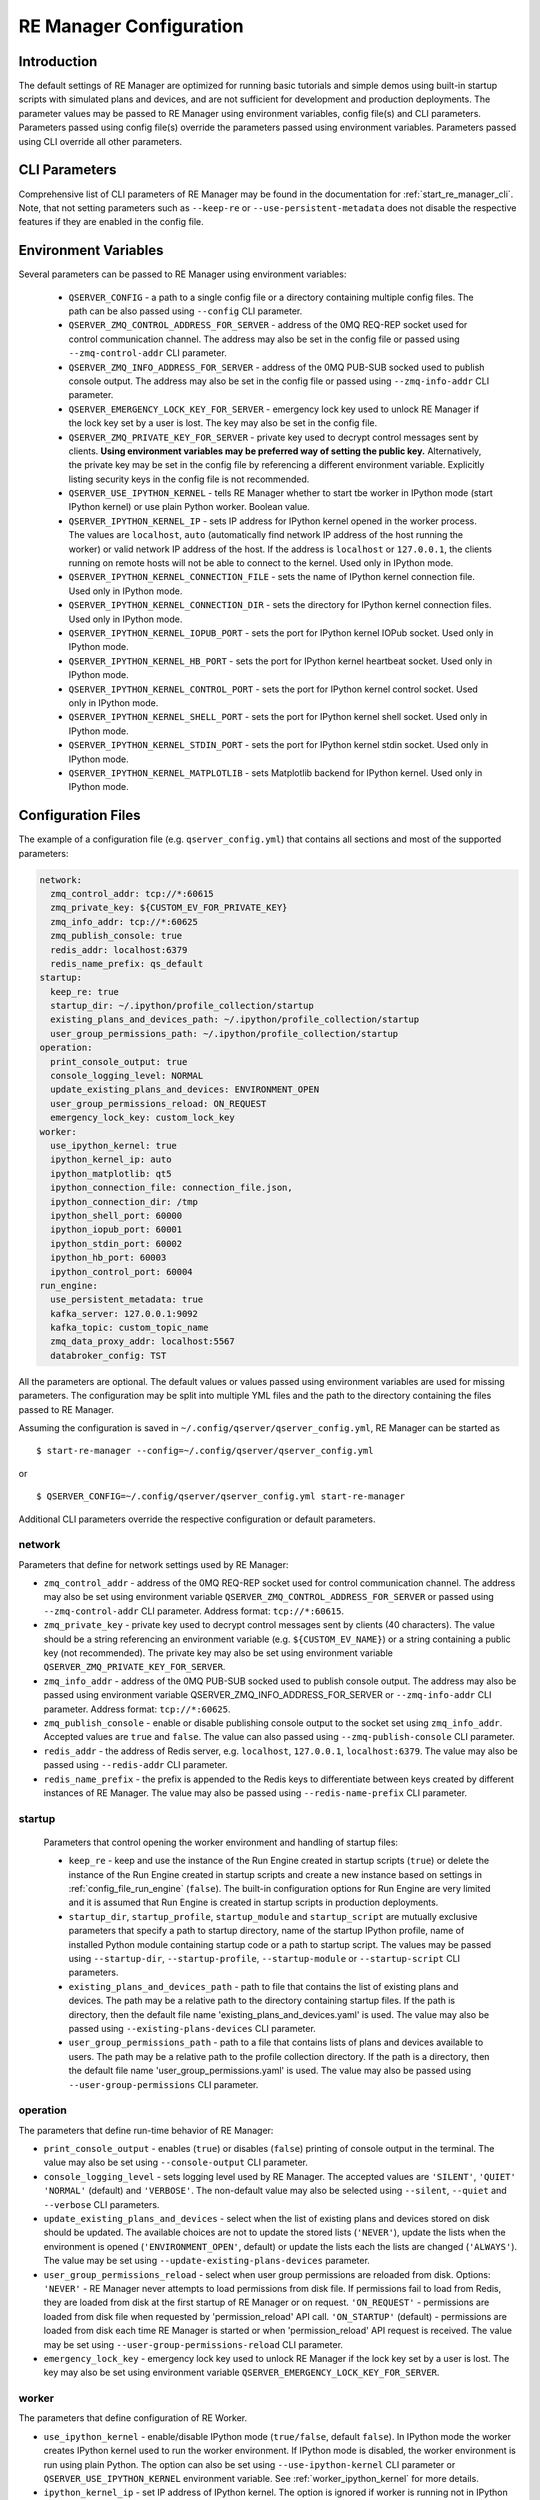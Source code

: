.. _manager_configuration:

========================
RE Manager Configuration
========================

Introduction
------------

The default settings of RE Manager are optimized for running basic tutorials and
simple demos using built-in startup scripts with simulated plans and devices,
and are not sufficient for development and production deployments. The parameter
values may be passed to RE Manager using environment variables, config file(s)
and CLI parameters. Parameters passed using config file(s) override the parameters
passed using environment variables. Parameters passed using CLI override all other
parameters.

CLI Parameters
--------------

Comprehensive list of CLI parameters of RE Manager may be found in the documentation
for :ref:`start_re_manager_cli`. Note, that not setting parameters such as ``--keep-re``
or ``--use-persistent-metadata`` does not disable the respective features if
they are enabled in the config file.

Environment Variables
---------------------

Several parameters can be passed to RE Manager using environment variables:

  - ``QSERVER_CONFIG`` - a path to a single config file or a directory containing multiple
    config files. The path can be also passed using ``--config`` CLI parameter.

  - ``QSERVER_ZMQ_CONTROL_ADDRESS_FOR_SERVER`` - address of the 0MQ REQ-REP socket used
    for control communication channel. The address may also be set in the config file or
    passed using ``--zmq-control-addr`` CLI parameter.

  - ``QSERVER_ZMQ_INFO_ADDRESS_FOR_SERVER`` - address of the 0MQ PUB-SUB socked used to
    publish console output. The address may also be set in the config file or passed using
    ``--zmq-info-addr`` CLI parameter.

  - ``QSERVER_EMERGENCY_LOCK_KEY_FOR_SERVER`` - emergency lock key used to unlock RE Manager
    if the lock key set by a user is lost. The key may also be set in the config file.

  - ``QSERVER_ZMQ_PRIVATE_KEY_FOR_SERVER`` - private key used to decrypt control messages sent
    by clients. **Using environment variables may be preferred way of setting the public key.**
    Alternatively, the private key may be set in the config file by referencing a different
    environment variable. Explicitly listing security keys in the config file is not recommended.

  - ``QSERVER_USE_IPYTHON_KERNEL`` - tells RE Manager whether to start tbe worker in IPython mode
    (start IPython kernel) or use plain Python worker. Boolean value.

  - ``QSERVER_IPYTHON_KERNEL_IP`` - sets IP address for IPython kernel opened in the worker process.
    The values are ``localhost``, ``auto`` (automatically find network IP address of the host running
    the worker) or valid network IP address of the host. If the address is ``localhost`` or
    ``127.0.0.1``, the clients running on remote hosts will not be able to connect to the kernel.
    Used only in IPython mode.

  - ``QSERVER_IPYTHON_KERNEL_CONNECTION_FILE`` - sets the name of IPython kernel connection file.
    Used only in IPython mode.

  - ``QSERVER_IPYTHON_KERNEL_CONNECTION_DIR`` - sets the directory for IPython kernel connection
    files. Used only in IPython mode.

  - ``QSERVER_IPYTHON_KERNEL_IOPUB_PORT`` - sets the port for IPython kernel IOPub socket.
    Used only in IPython mode.

  - ``QSERVER_IPYTHON_KERNEL_HB_PORT`` - sets the port for IPython kernel heartbeat socket.
    Used only in IPython mode.

  - ``QSERVER_IPYTHON_KERNEL_CONTROL_PORT`` - sets the port for IPython kernel control socket.
    Used only in IPython mode.

  - ``QSERVER_IPYTHON_KERNEL_SHELL_PORT`` - sets the port for IPython kernel shell socket.
    Used only in IPython mode.

  - ``QSERVER_IPYTHON_KERNEL_STDIN_PORT`` - sets the port for IPython kernel stdin socket.
    Used only in IPython mode.

  - ``QSERVER_IPYTHON_KERNEL_MATPLOTLIB`` - sets Matplotlib backend for IPython kernel.
    Used only in IPython mode.


Configuration Files
-------------------

The example of a configuration file (e.g. ``qserver_config.yml``) that contains all sections and
most of the supported parameters:

.. code-block::

    network:
      zmq_control_addr: tcp://*:60615
      zmq_private_key: ${CUSTOM_EV_FOR_PRIVATE_KEY}
      zmq_info_addr: tcp://*:60625
      zmq_publish_console: true
      redis_addr: localhost:6379
      redis_name_prefix: qs_default
    startup:
      keep_re: true
      startup_dir: ~/.ipython/profile_collection/startup
      existing_plans_and_devices_path: ~/.ipython/profile_collection/startup
      user_group_permissions_path: ~/.ipython/profile_collection/startup
    operation:
      print_console_output: true
      console_logging_level: NORMAL
      update_existing_plans_and_devices: ENVIRONMENT_OPEN
      user_group_permissions_reload: ON_REQUEST
      emergency_lock_key: custom_lock_key
    worker:
      use_ipython_kernel: true
      ipython_kernel_ip: auto
      ipython_matplotlib: qt5
      ipython_connection_file: connection_file.json,
      ipython_connection_dir: /tmp
      ipython_shell_port: 60000
      ipython_iopub_port: 60001
      ipython_stdin_port: 60002
      ipython_hb_port: 60003
      ipython_control_port: 60004
    run_engine:
      use_persistent_metadata: true
      kafka_server: 127.0.0.1:9092
      kafka_topic: custom_topic_name
      zmq_data_proxy_addr: localhost:5567
      databroker_config: TST

All the parameters are optional. The default values or values passed using environment
variables are used for missing parameters. The configuration may be split into multiple YML
files and the path to the directory containing the files passed to RE Manager.

Assuming the configuration is saved in ``~/.config/qserver/qserver_config.yml``,
RE Manager can be started as ::

    $ start-re-manager --config=~/.config/qserver/qserver_config.yml

or ::

    $ QSERVER_CONFIG=~/.config/qserver/qserver_config.yml start-re-manager

Additional CLI parameters override the respective configuration or default parameters.

network
+++++++

Parameters that define for network settings used by RE Manager:

- ``zmq_control_addr`` - address of the 0MQ REQ-REP socket used  for control communication channel.
  The address may also be set using environment variable ``QSERVER_ZMQ_CONTROL_ADDRESS_FOR_SERVER``
  or passed using ``--zmq-control-addr`` CLI parameter. Address format: ``tcp://*:60615``.

- ``zmq_private_key`` - private key used to decrypt control messages sent by clients (40 characters).
  The value should be a string referencing an environment variable (e.g. ``${CUSTOM_EV_NAME}``)
  or a string containing a public key (not recommended). The private key may also be set
  using environment variable ``QSERVER_ZMQ_PRIVATE_KEY_FOR_SERVER``.

- ``zmq_info_addr`` - address of the 0MQ PUB-SUB socked used to publish console output. The address
  may also be passed using environment variable QSERVER_ZMQ_INFO_ADDRESS_FOR_SERVER or
  ``--zmq-info-addr`` CLI parameter. Address format: ``tcp://*:60625``.

- ``zmq_publish_console`` - enable or disable publishing console output to the socket set using
  ``zmq_info_addr``. Accepted values are ``true`` and ``false``. The value can also passed using
  ``--zmq-publish-console`` CLI parameter.

- ``redis_addr`` - the address of Redis server, e.g. ``localhost``, ``127.0.0.1``, ``localhost:6379``.
  The value may also be passed using ``--redis-addr`` CLI parameter.

- ``redis_name_prefix`` - the prefix is appended to the Redis keys to differentiate between keys
  created by different instances of RE Manager. The value may also be passed using
  ``--redis-name-prefix`` CLI parameter.

startup
+++++++

  Parameters that control opening the worker environment and handling of startup files:

  - ``keep_re`` - keep and use the instance of the Run Engine created in startup scripts (``true``)
    or delete the instance of the Run Engine created in startup scripts and create a new instance
    based on settings in :ref:`config_file_run_engine` (``false``). The built-in configuration
    options for Run Engine are very limited and it is assumed that Run Engine is created in startup
    scripts in production deployments.

  - ``startup_dir``, ``startup_profile``, ``startup_module`` and ``startup_script`` are mutually
    exclusive parameters that specify a path to startup directory, name of the startup IPython
    profile, name of installed Python module containing startup code or a path to startup script.
    The values may be passed using ``--startup-dir``, ``--startup-profile``, ``--startup-module``
    or ``--startup-script`` CLI parameters.

  - ``existing_plans_and_devices_path`` - path to file that contains the list of existing plans
    and devices. The path may be a relative path to the directory containing startup files.
    If the path is directory, then the default file name 'existing_plans_and_devices.yaml' is used.
    The value may also be passed using ``--existing-plans-devices`` CLI parameter.

  - ``user_group_permissions_path`` - path to a file that contains lists of plans and devices
    available to users. The path may be a relative path to the profile collection directory.
    If the path is a directory, then the default file name 'user_group_permissions.yaml' is used.
    The value may also be passed using ``--user-group-permissions`` CLI parameter.


operation
+++++++++

The parameters that define run-time behavior of RE Manager:

- ``print_console_output`` - enables (``true``) or disables (``false``) printing of console
  output in the terminal. The value may also be set using ``--console-output`` CLI parameter.

- ``console_logging_level`` - sets logging level used by RE Manager. The accepted values are
  ``'SILENT'``, ``'QUIET'`` ``'NORMAL'`` (default) and ``'VERBOSE'``. The non-default value
  may also be selected using ``--silent``, ``--quiet`` and ``--verbose`` CLI parameters.

- ``update_existing_plans_and_devices`` - select when the list of existing plans and devices
  stored on disk should be updated. The available choices are not to update the stored
  lists (``'NEVER'``), update the lists when the environment is opened
  (``'ENVIRONMENT_OPEN'``, default) or update the lists each the lists are changed (``'ALWAYS'``).
  The value may be set using ``--update-existing-plans-devices`` parameter.

- ``user_group_permissions_reload`` - select when user group permissions are reloaded from disk.
  Options: ``'NEVER'`` - RE Manager never attempts to load permissions from disk file.
  If permissions fail to load from Redis, they are loaded from disk at the first startup
  of RE Manager or on request. ``'ON_REQUEST'`` - permissions are loaded from disk file when
  requested by 'permission_reload' API call. ``'ON_STARTUP'`` (default) - permissions are loaded
  from disk each time RE Manager is started or when 'permission_reload' API request is received.
  The value may be set using ``--user-group-permissions-reload`` CLI parameter.

- ``emergency_lock_key`` - emergency lock key used to unlock RE Manager if the lock key set by
  a user is lost. The key may also be set using environment variable
  ``QSERVER_EMERGENCY_LOCK_KEY_FOR_SERVER``.

.. _config_file_worker:

worker
++++++

The parameters that define configuration of RE Worker.

- ``use_ipython_kernel`` - enable/disable IPython mode (``true/false``, default ``false``).
  In IPython mode the worker creates IPython kernel used to run the worker environment.
  If IPython mode is disabled, the worker environment is run using plain Python. The option
  can also be set using ``--use-ipython-kernel`` CLI parameter or ``QSERVER_USE_IPYTHON_KERNEL``
  environment variable. See :ref:`worker_ipython_kernel` for more details.

- ``ipython_kernel_ip`` - set IP address of IPython kernel. The option is ignored if worker
  is running not in IPython mode. The supported values are ``localhost``, ``auto`` or valid
  network IP address of the host. If the IP address is ``localhost`` (default) or ``127.0.0.1``,
  the clients running on remote hosts can not connect to the kernel. If the value is ``auto``,
  the worker attempts to find network address of the host. The option can also be set using
  ``--ipython-kernel-ip`` CLI parameter or ``QSERVER_IPYTHON_KERNEL_IP`` environment variable.

- ``ipython_matplotlib`` - set Matplotlib backend for IPython kernel. The parameter is ignored
  if the worker is not in IPython mode. The parameter accepts the set of values identical to
  the parameter ``--matplotlib`` of ``IPython``. Typical values are ``agg`` (default, disables
  plotting) or ``qt5`` (plotting using Qt5 backend). The option can also be set using
  ``--ipython-matplotlib`` CLI parameter.


.. _config_file_run_engine:

run_engine
++++++++++

The parameters that define configuration of Run Engine created by RE Manager and some basic
subscriptions for the Run Engine. The configuration options are very limited and primarily
intended for use in quick demos. It is assumed that in production systems, Run Engine and
its subscriptions are fully defined in startup scripts and this section is skipped completely.

- ``use_persistent_metadata`` - use msgpack-based persistent storage for scan metadata
  (``true/false``). The option can also be enabled using ``--use-persistent-metadata`` CLI
  parameter.

- ``kafka_server`` - bootstrap server to for Kafka Run Engine callback, e.g. ``127.0.0.1:9092``.
  The value can be set using ``--kafka-server`` CLI parameter.

- ``kafka_topic`` - kafka topic of Kafka Run Engine callback. The value can also be set using
  ``--kafka-topic`` CLI parameter.

- ``zmq_data_proxy_addr`` - address of ZMQ proxy used to publish data by ZMQ Run Engine callback.
  The value can also be set using ``--zmq-data-proxy-addr`` CLI parameter.

- ``databroker_config`` -  databroker configuration (e.g. ``'srx'``) used by Databroker
  callback. The value can also be set using ``--databroker-config`` CLI parameter.


Using Redis
-----------

RE Manager is using Redis as a persistent storage for plan queue, plan history and a few other
parameters, that are expected to be preserved between RE Manager restarts. Starting from version
v0.0.20, RE Manager is appending a prefix to each Redis key. The prefix can be used to identify
the keys created by different instances of RE Manager (not necessarily running simultaneously,
but maintaining different plan queue and history). The prefixed keys can also be easily
distinguished from keys created by other applications using the same Redis server. The default
prefix is ``qs_default``. Custom prefix can be passed using ``--redis-name-prefix`` CLI parameter
or set in the config file using ``redis_name_prefix`` parameter in the ``network`` section.

.. note::

  It is recommended that Redis server is installed locally on the machine running the Queue Server

Prior to version v0.0.20, RE Manager did not append any prefix to the keys. If it is desirable
to continue using RE Manager without prefix, e.g. to access the plan queue and history created
by the older version of RE Manager, pass `""` (empty string) as the parameter value.
